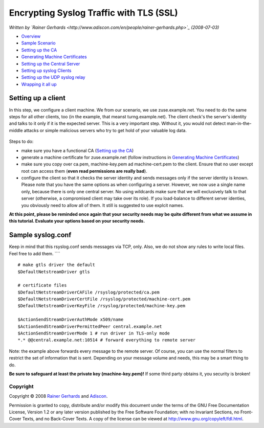 Encrypting Syslog Traffic with TLS (SSL)
========================================

*Written by `Rainer
Gerhards <http://www.adiscon.com/en/people/rainer-gerhards.php>`_
(2008-07-03)*

-  `Overview <rsyslog_secure_tls.html>`_
-  `Sample Scenario <tls_cert_scenario.html>`_
-  `Setting up the CA <tls_cert_ca.html>`_
-  `Generating Machine Certificates <tls_cert_machine.html>`_
-  `Setting up the Central Server <tls_cert_server.html>`_
-  `Setting up syslog Clients <tls_cert_client.html>`_
-  `Setting up the UDP syslog relay <tls_cert_udp_relay.html>`_
-  `Wrapping it all up <tls_cert_summary.html>`_

Setting up a client
~~~~~~~~~~~~~~~~~~~

In this step, we configure a client machine. We from our scenario, we
use zuse.example.net. You need to do the same steps for all other
clients, too (in the example, that meanst turng.example.net). The client
check's the server's identity and talks to it only if it is the expected
server. This is a very important step. Without it, you would not detect
man-in-the-middle attacks or simple malicious servers who try to get
hold of your valuable log data.

.. figure:: tls_cert_100.jpg
   :align: center
   :alt: 

Steps to do:

-  make sure you have a functional CA (`Setting up the
   CA <tls_cert_ca.html>`_)
-  generate a machine certificate for zuse.example.net (follow
   instructions in `Generating Machine
   Certificates <tls_cert_machine.html>`_)
-  make sure you copy over ca.pem, machine-key.pem ad machine-cert.pem
   to the client. Ensure that no user except root can access them
   (**even read permissions are really bad**).
-  configure the client so that it checks the server identity and sends
   messages only if the server identity is known. Please note that you
   have the same options as when configuring a server. However, we now
   use a single name only, because there is only one central server. No
   using wildcards make sure that we will exclusively talk to that
   server (otherwise, a compromised client may take over its role). If
   you load-balance to different server identies, you obviously need to
   allow all of them. It still is suggested to use explcit names.

**At this point, please be reminded once again that your security needs
may be quite different from what we assume in this tutorial. Evaluate
your options based on your security needs.**

Sample syslog.conf
~~~~~~~~~~~~~~~~~~

Keep in mind that this rsyslog.conf sends messages via TCP, only. Also,
we do not show any rules to write local files. Feel free to add them.
````

::

    # make gtls driver the default
    $DefaultNetstreamDriver gtls

    # certificate files
    $DefaultNetstreamDriverCAFile /rsyslog/protected/ca.pem
    $DefaultNetstreamDriverCertFile /rsyslog/protected/machine-cert.pem
    $DefaultNetstreamDriverKeyFile /rsyslog/protected/machine-key.pem

    $ActionSendStreamDriverAuthMode x509/name
    $ActionSendStreamDriverPermittedPeer central.example.net
    $ActionSendStreamDriverMode 1 # run driver in TLS-only mode
    *.* @@central.example.net:10514 # forward everything to remote server

Note: the example above forwards every message to the remote server. Of
course, you can use the normal filters to restrict the set of
information that is sent. Depending on your message volume and needs,
this may be a smart thing to do.

**Be sure to safeguard at least the private key (machine-key.pem)!** If
some third party obtains it, you security is broken!

Copyright
---------

Copyright © 2008 `Rainer
Gerhards <http://www.adiscon.com/en/people/rainer-gerhards.php>`_ and
`Adiscon <http://www.adiscon.com/en/>`_.

Permission is granted to copy, distribute and/or modify this document
under the terms of the GNU Free Documentation License, Version 1.2 or
any later version published by the Free Software Foundation; with no
Invariant Sections, no Front-Cover Texts, and no Back-Cover Texts. A
copy of the license can be viewed at
`http://www.gnu.org/copyleft/fdl.html <http://www.gnu.org/copyleft/fdl.html>`_.
